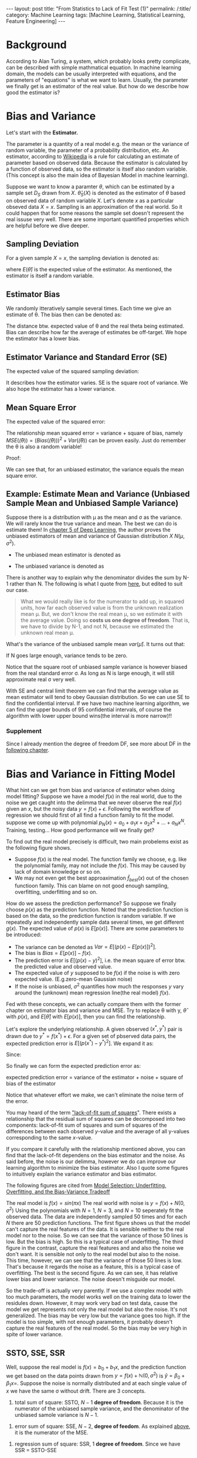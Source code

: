 #+BEGIN_HTML
---
layout: post
title: "From Statistics to Lack of Fit Test (1)"
permalink: /:title/
category: Machine Learning
tags: [Machine Learning, Statistical Learning, Feature Engineering]
---
<script type="text/x-mathjax-config">
 MathJax.Hub.Config({
     extensions: ["tex2jax.js"],
     jax: ["input/TeX", "output/HTML-CSS"],
     tex2jax: {
	 inlineMath: [ ['$','$'], ["\\(","\\)"] ],
	 displayMath: [ ['$$','$$'], ["\\[","\\]"] ],
	 processEscapes: true
     },
     "HTML-CSS": { fonts: ["TeX"] }
 });
</script>
<script type="text/javascript"  src="https://cdnjs.cloudflare.com/ajax/libs/mathjax/2.7.5/MathJax.js">
</script>
<head>
   <meta http-equiv="Content-Type" content="text/html;charset=utf-8">
</head>
#+END_HTML

* Background
According to Alan Turing, a system, which probably looks pretty complicate, can be described with simple mathmatical equation. In machine learning domain, the models can be usually interpreted with equations, and the parameters of "equations" is what we want to learn. Usually, the parameter we finally get is an estimator of the real value. But how do we describe how good the estimator is?

* Bias and Variance

Let's start with the *Estimator.*

The parameter is a quantity of a real model e.g. the mean or the variance of random variable, the parameter of a probability distribution, etc. An estimator, according to [[https://en.wikipedia.org/wiki/Estimator][Wikipedia]] is a rule for calculating an estimate of parameter based on observed data. Because the estimator is calculated by a function of observed data, so the estimator is itself also random variable. (This concept is also the main idea of Bayesian Model in machine learning).

Suppose we want to know a paramter $\theta$, which can be estimated by a sample set $D_{S}$ drawn from $X$. $\hat{\theta}_S(X)$ is denoted as the estimator of $\theta$ based on observed data of random variable $X$. Let's denote $x$ as a particular obseved data $X=x$. Sampling is an approximation of the real world. So it could happen that for some reasons the sample set doesn't represent the real issuse very well. There are some important quantified properties which are helpful before we dive deeper.

** Sampling Deviation
For a given sample $X=x$, the sampling deviation is denoted as:
\begin{equation}
d(x) = \hat{\theta}_S(x)-E(\hat{\theta}_S(X)) = \hat{\theta}_S(x) - E(\hat{\theta})
\end{equation}
where $E(\hat{\theta})$ is the expected value of the estimator. As mentioned, the estimator is itself a random variable.
** Estimator Bias
We randomly itteratively sample several times. Each time we give an estimate of \theta. The bias then can be denoted as:
\begin{equation}
Bias(\hat{\theta}) = E(\hat{\theta})-\theta = E(\hat(\theta)-\theta) =E(error)
\end{equation}
The distance btw. expected value of \theta and the real theta being estimated. Bias can describe how far the average of estimates be off-target. We hope the estimator has a lower bias.
** Estimator Variance and Standard Error (SE)<<SV>>
The expected value of the squared sampling deviation:
\begin{equation}
Var(\hat{\theta}) = E[(\hat{\theta} - E[\hat{\theta}])^2]
\end{equation}
It describes how the estimator varies. SE is the square root of variance. We also hope the estimator has a lower variance.


** Mean Square Error
The expected value of the squared error:
\begin{equation}
MSE(\hat{\theta}) = E[(\hat{\theta}(X)-\theta)^2]
\end{equation}

The relationship mean squared error = variance + square of bias, namely $MSE(\hat(\theta))=(Bias(\hat(\theta)))^2 + Var(\hat(\theta))$ can be proven easily. Just do remember the \theta is also a random variable!

Proof:
\begin{align*}
MSE(\hat(\theta)) &= E[(\hat{\theta}-\theta)^2] = E[\hat{\theta}^2] - 2E[\hat{\theta}]\theta +\theta^2  \\
Bias^2 &= (E[\hat{\theta}]-\theta)^2 = E^2[\hat{\theta}] +\theta^2 - 2E[\hat{\theta}]\theta \\
Var &= E[(\hat{\theta} - E[\hat{\theta}])^2] = E[\hat{\theta}^2] -2E^2[\hat{\theta}] + E^2[\hat{\theta}] = E[\hat{\theta}^2] -E^2[\hat{\theta}]\\
MSE &= Bias^2 +Var
\end{align*}

We can see that, for an unbiased estimator, the variance equals the mean square error.




** Example: Estimate Mean and Variance (Unbiased Sample Mean and Unbiased Sample Variance)

Suppose there is a distribution with \mu as the mean and \sigma as the variance. We will rarely know the true variance and mean. The best we can do is estimate them! In [[https://www.amazon.com/dp/0262035618/ref=cm_sw_r_cp_ep_dp_H9qizbMRCN9JX][chapter 5 of Deep Learning]], the author proves the unbiased estimators of mean and variance of Gaussian distribution $X~N(\mu,\sigma^2)$.

+ The unbiased mean estimator is denoted as
\begin{equation}
\hat{\mu} =\frac{1}{N} \sum_{i=1}^{N} x_i
\end{equation}

+ The unbiased variance is denoted as
\begin{equation}
\hat{\sigma^2} =\frac{1}{N-1} \sum_{i=1}^{N} (x_i - \hat{\mu})^2
\end{equation}

There is another way to explain why the denominator divides the sum by N-1 rather than N. The following is what I quote from [[https://onlinecourses.science.psu.edu/stat501/node/254/][here]], but edited to suit our case.

#+BEGIN_QUOTE
What we would really like is for the numerator to add up, in squared units, how far each observed value is from the unknown realization mean \mu. But, we don't know the real mean \mu, so we estimate it with the average value. Doing so *costs us one degree of freedom*. That is, we have to divide by N-1, and not N, because we estimated the unknown real mean \mu.
#+END_QUOTE


What's the variance of the unbiased sample mean $var(\hat{\mu})$. It turns out that:
\begin{equation}
var(\hat{\mu}) =\frac{\sigma}{N}
\end{equation}
If N goes large enough, variance tends to be zero.

Notice that the square root of unbiased sample variance is however biased from the real standard error \sigma. As long as N is large enough, it will still approximate real \sigma very well.

With SE and central limit theorem we can find that the average value as mean estimator will tend to obey Gaussian distribution. So we can use SE to find the confidential interval. If we have two machine learning algorithm, we can find the upper bounds of $95%$ confidential intervals, of course the algorithm with lower upper bound wins(the interval is more narrow)!!

*** Supplement
Since I already mention the degree of freedom DF, see more about DF in the [[DF][following chapter]].


* Bias and Variance in Fitting Model
What hint can we get from bias and variance of estimator when doing model fitting? Suppose we have a model $f(x)$ in the real world, due to the noise we get caught into the delimma that we never observe the real $f(x)$ given an $x$, but the noisy data $y=f(x)+\epsilon$. Following the workflow of regression we should first of all find a function family to fit the model. suppose we come up with polynomial $p_N(x)=a_0+a_1x+ a_2x^2+...+a_Nx^N$. Training, testing... How good performance will we finally get?

To find out the real model precisely is difficult, two main probelems exist as the following figure shows.

[[../img/function_function_family.png]]

+ Suppose $f(x)$ is the real model. The function family we choose, e.g. like the polynomial family, may not  include the $f(x)$. This may be caused by lack of domain knowledge or so on.
+ We may not even get the best approaximation $\hat{f}_{best}(x)$ out of the chosen functioon family. This can blame on not good enough sampling, overfitting, underfitting and so on.

How do we assess the prediction performance? So suppose we finally choose $p(x)$ as the prediction function. Noted that the prediction function is based on the data, so the prediction function is random variable. If we repeatedly and independently sample data several times, we get different $g(x)$. The expected value of $p(x)$ is $E[p(x)]$. There are some parameters to be introduced:

 + The variance can be denoted as $Var = E[(p(x)-E[p(x)])^2]$.
 + The bias is $Bias = E[p(x)] - f(x)$.
 + The prediction error is $E[(p(x)-y)^2]$, i.e. the mean square of error btw. the predicted value and observed value.
 + The expected value of $y$ supposed to be $f(x)$ if the noise is with zero expected value. (E.g.zero-mean Gaussian noise)
 + If the noise is unbiased, $\sigma^2$ quantifies how much the responses $y$ vary around the (unknown) mean regression line(the real model) $f(x)$.

Fed with these concepts, we can actually compare them with the former chapter on estimator bias and variance and MSE. Try to replace \theta with y, $\hat{\theta}$ with $p(x)$, and $E[\hat{\theta}]$ with $E[p(x)]$, then you can find the relationship.


Let's explore the underlying relationship.
A given observed $(x^*,y^*)$ pair is drawn due to $y^*=f(x^*) + \epsilon$. For a given set of pbserved data pairs, the expected prediction error is $E[(p(x^*)-y^*)^2]$. We expand it as:

\begin{align*}
E[(p(x^*)-y^*)^2] &= E[p^2(x^*)] - 2E[p(x^*)y^*] + E[{y^*}^2] \\
                   &= E[p^2(x^*)] - 2E[p(x^*)]f(x^*) + E[{y^*}^2]
\end{align*}

Since:

\begin{align*}
E[p^2(x^*)] &= E[(p(x^*) - E[(p(x^*)])^2] +E^2[p(x^*)] \\
E[{y^*}^2]  &= E[(y*-E[y^*])^2] +E^2[y^*] = E[(y*-f(x^*))^2] +f^2(x^*)
\end{align*}

So finally we can form the expected prediction error as:
\begin{align*}
E[(p(x^*)-y^*)^2] &= E[(p(x^*) - E[(p(x^*)])^2] +E^2[p(x^*] - 2E[p(x^*)]f(x^*) + E[(y^*-f(x^*))^2] +f^2(x^*)\\
                  &= E[(p(x^*) - E[(p(x^*)])^2] + E[(y^*-f(x^*))^2] + E^2[p(x^*] -2E[p(x^*)]f(x^*)+f^2(x^*)\\
                  &= E[(p(x^*) - E[(p(x^*)])^2] + E[(y^*-f(x^*))^2] + (E[p(x^*)]-f(x^*))^2
\end{align*}

#+BEGIN_CENTER
expected prediction error = variance of the estimator + noise + square of bias of the estimator
#+END_CENTER

Notice that whatever effort we make, we can't eliminate the noise term of the error.

You may heard of the term [[https://en.wikipedia.org/wiki/Lack-of-fit_sum_of_squares]["lack-of-fit sum of squares]]". There exists a relationship that the residual sum of squares can be decomposed into two components: lack-of-fit sum of squares and sum of squares of the differences between each observed $y$-value and the average of all y-values corresponding to the same $x$-value.

If you compare it carefully with the relationship mentioned above, you can find that the lack-of-fit dependens on the bias estimator and the noise. As said before, the noise is our delimma, however we do can improve our learning algorithm to minimize the bias estimator. Also I quote some figures to intuitively explain the variance estimator and bias estimator.

The following figures are cited from [[https://theclevermachine.wordpress.com/tag/bias-variance-decomposition/][Model Selection: Underfitting, Overfitting, and the Bias-Variance Tradeoff]]

[[../img/bias-variance-simulation1.png]]

[[../img/bias-variance-simulation3.png]]

[[../img/bias-variance-simulation10.png]]

The real model is $f(x)=sin(\pi x)$
The real world with noise is $y= f(x)+ N(0,\sigma^2)$
Using the polynomials with $N=1$, $N=3$, and $N=10$ seperately fit the observed data. The data are independently sampled 50 times and for each $N$ there are 50 prediction functions. The first figure shows us that the model can't capture the real features of the data. It is sensible neither to the real model nor to the noise. So we can see that the variance of those 50 lines is low. But the bias is high. So this is a typical case of underfitting. The third figure in the contrast, capture the real features and and also the noise we don't want. It is sensible not only to the real model but also to the noise. This time, however, we can see that the variance of those 50 lines is low. That's because it regards the noise as a feature, this is a typical case of overfitting. The best is the second figure. As we can see, it has relative lower bias and lower variance. The noise doesn't misguide our model.

So the trade-off is actually very parently. If we use a complex model with too much parameters, the model works well on the training data to lower the residules down. However, it may work very bad on test data, cause the model we get represents not only the real model but also the noise. It's not generalized. The bias may be very low but the variance goes too high. If the model is too simple, with not enough parameters, it probably doesn't capture the real features of the real model. So the bias may be very high in spite of lower variance.

** SSTO, SSE, SSR
Well, suppose the real model is $f(x) = b_0+b_1x$, and the prediction function we get based on the data points drawn from $y=f(x)+\mathbb{N}(0,\sigma^2)$ is $\hat{y}=\beta_0+\beta_1x=$. Suppose the noise is normally distributed and at each single value of $x$ we have the same \sigma without drift. There are 3 concepts.

1. total sum of square: SSTO, $N-1$ *degree of freedom*. Because it is the numerator of the unbiased sample variance, and the denominator of the unbiased samole variance is $N-1$.
\begin{equation}
SSTO = \sum (y_i-y_{ave})^2
\end{equation}

2. error sum of square: SSE, $N-2$, *degree of feedom*. As explained [[DF][above]], it is the numerator of the MSE.
\begin{equation}
SSE = \sum (y_i-\hat{y_i})^2
\end{equation}

3. regression sum of square: SSR, $1$ *degree of freedom*. Since we have SSR = SSTO-SSE
\begin{equation}
SSR = \sum (\hat{y_i}-y_{ave})^2
\end{equation}

** <<DF>>The Degree of Freedom in Fitting Model

Now we can estimate $\sigma^2$ in two ways.

+ Sample Variance $S$. It's nothing new but what I explained in [[SV][chapter 2]]. We just have to think of it in a situation of fitting model. It tells how far each response $y_i$ is from the unknown mean. We estimate it with the average value of all $y$. Doing so "costs us one degree of freedom". That is, we have to divide by $N-1$ rather than $N$.

\begin{equation}
S=\frac{\sum_{i=1}^{N}(y_i-y_{ave})^2}{N-1} = \frac{SSTO}{N-1}
\end{equation}


+ Mean Square Error MSE. Instead of the average value of all $y$. This time we use the predicted value of each reponse, since we assume that the \sigma doesn't drift at each value of $x$. By using $\hat{y_i}$, we must estimate two parameters $b_0$ and $b_1$ using all data. So we lose two degrees of freedom. The denominator is therefore $N-2$

\begin{equation}
MSE=\frac{\sum_{i=1}^{N}(y_i-\hat{y_i})^2}{N-2} = \frac{SSE}{N-2}
\end{equation}

So far, you might find the relationship btw. the two items and SSTO, SSE. There are actually another thing should be mentioned.
+ Regression Mean Square (MSR)
\begin{equation}
MSR=\frac{\sum_{i=1}^{N}(y_{ave}-\hat{y_i})^2}{1} = \frac{SSE}{1}
\end{equation}

It turns out that:
\begin{align*}
E[MSR] &= \sigma^2 +b_1^2\sum_{i=1}^{N} (X_i-X_{ave})^2 \\
E[MSE] &=\sigma^2
\end{align*}

* The Coefficient of Determination, r-squared
[[https://onlinecourses.science.psu.edu/stat501/node/255/][the reference]]
Test if the feature is correlated to the respond y
There are two alternative methods for testing whether a linear association exists between the predictor x and the response y in a simple linear regression model, y=b_0+b_1x +\epsilon

\begin{equation}
H_0: b_1=0 vs. H_1: b_1 \neq 0
\end{equation}

 + *t-test for the slope*
 + *analysis of variance (ANOVA) F-test*

** R-squared and t-test
$r^2$ is alsp called coefficient of determination or r-squared value.

\begin{equation}
r^2 = \frac{SSR}{SSTO} = 1-\frac{SSE}{SSTO} \,  \in[0,1]
\end{equation}

Interpretation:
#+BEGIN_CENTER
+ $r^2 = 1$: SSR=SSTO, $y_i=\hat{y_i}$ The observed value lie on the regression line.
+ $r^2 = 0$: $\hat{y_i}=y_{ave}$, regression line equals to the average line. $x$ is independent on $y$.
+ $otherwise$: $100r^2\%$ of the variation in y is explained by the variation in predictor $y$. Feature $x$ is meaningful to prediction of $y$.
#+END_CENTER

** F-test
According to the expected value of MSE and MSR, we can test $H_0$ versus $H_1$

    If $b_1$, then we'd expect the ratio MSR/MSE to equal 1.
    If $b_1 \neq 0$, then we'd expect the ratio MSR/MSE to be greater than 1.

According to the [[Hypothesistest][WorkFlow]], we can write down the test statistics as $F^*=\frac{MSR}{MSE}$.

At last using P-value, significant level, and F-distribution to test if we should reject $H_0$

* Workflow of Hypothesis Test<<Hypothesistest>>
Firstly, specify the null $H_0$ and alternative hypotheses $H_1$ or $H_A$.

Secondly, calculate the value of the test statistic according to the methode you use.

At last, use the resulting test statistic to calculate the P-value.

The p-value is a measure of the strength of the evidence and even extremer eveidence against the null hypothesis. It means that, if $H_0$ is true, how likely will the observed value and even greater value appear.

#+BEGIN_CENTER
+ If the P-value is smaller than the significance level \alpha, we reject the null hypothesis in favor of the alternative. We conclude "there is sufficient evidence at the \alpha level to prove $H_0$ is false" The gap btw. the significance level and p-level reflects how significant $H_0$ is possibly false.

+ If the P-value is larger than the significance level \alpha, we fail to reject the null hypothesis. We conclude "there is not enough evidence at the α level to prove $H_0$ is false."
#+END_CENTER

By the way, the test statistic could be t-statistic, representing t-test, and F-statistic, representing F-test. These two methode are common used.

* Concepts that I don't want to mix up.
Once again, I list these concepts together.
*** Linear Association?
Given a set of pairs $(x_i,y_i)$ (N pairs), figure out if there is linear association btw. $y$ and $x$ (if $\beta_1 = 0$). $y_ave$ is the average of all $y_i$, represents a line with no slope in $x-y$ plane, it supports $H_0$. $\hat{y_i}$ is the predicted value, it supports $H_1$. We have SSTO = SSE+SSR.

+ total sum of square: SSTO, $N-1$ *degree of freedom*. Because it is the numerator of the unbiased sample variance, and the denominator of the unbiased samole variance is $N-1$.
\begin{equation}
SSTO = \sum (y_i-y_{ave})^2
\end{equation}

+ error sum of square: SSE, $N-2$, *degree of feedom*. As explained [[DF][above]], it is the numerator of the MSE.
\begin{equation}
SSE = \sum (y_i-\hat{y_i})^2
\end{equation}

+ regression sum of square: SSR, $1$ *degree of freedom*. Since we have SSR = SSTO-SSE
\begin{equation}
SSR = \sum (\hat{y_i}-y_{ave})^2
\end{equation}

If SSR is large, it suggests that a linear association btw. $x$ and $y$

*** Prediction of The Response on $x$
For every single $x$, we have:
expected prediction error = variance of the estimator + square of bias of the estimator + noise

\begin{align*}
E[(p(x^*)-y^*)^2] =& E[(p(x^*) - E[p(x^*)])^2] + \\
                   & E[(y^*-f(x^*))^2] + (E[p(x^*)]-f(x^*))^2
\end{align*}

We can write it with similar notation as SSTO, SSE, SSR.
\begin{align*}
E[(\hat{u_i}-y_i)^2] =& E[(\hat{y_i} - E[\hat{y_i}])^2] + \\
                   & E[(y_i-f(x_i))^2] + (E[\hat{y_i}]-f(x_i))^2
\end{align*}
, where $f(x_i)$ is the response according to the real underlying model $f$


* Reference
1. [[https://onlinecourses.science.psu.edu/stat501/node/2/][Online-Course of Eberly College of Science]]
2. [[https://theclevermachine.wordpress.com/tag/bias-variance-decomposition/][Model Selection: Underfitting, Overfitting, and the Bias-Variance Tradeoff]]
3. [[https://towardsdatascience.com/mse-and-bias-variance-decomposition-77449dd2ff55][MSE and Bias-Variance decomposition]]
4. [[https://www.amazon.com/dp/0262035618/ref=cm_sw_r_cp_ep_dp_H9qizbMRCN9JX][Deep Learning (Adaptive Computation and Machine Learning series)]]
